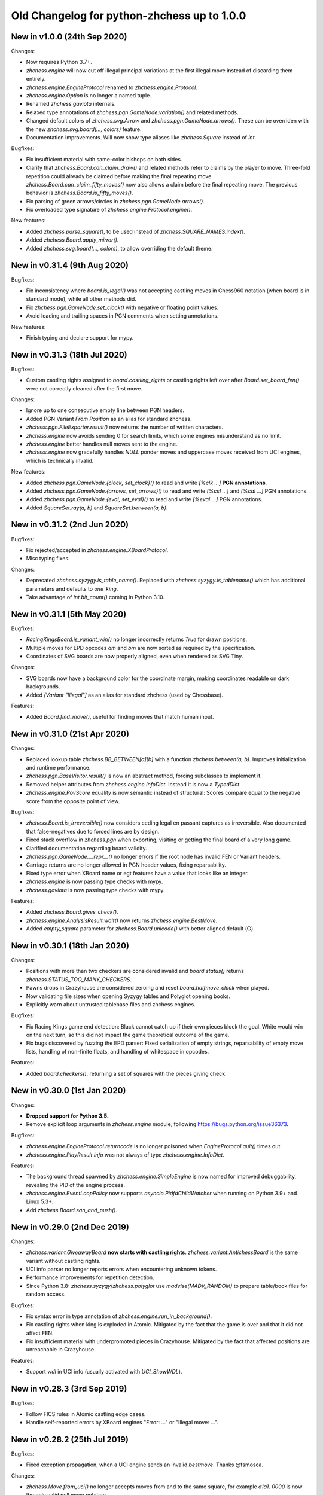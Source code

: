 Old Changelog for python-zhchess up to 1.0.0
==========================================

New in v1.0.0 (24th Sep 2020)
-----------------------------

Changes:

* Now requires Python 3.7+.
* `zhchess.engine` will now cut off illegal principal variations at the first
  illegal move instead of discarding them entirely.
* `zhchess.engine.EngineProtocol` renamed to `zhchess.engine.Protocol`.
* `zhchess.engine.Option` is no longer a named tuple.
* Renamed `zhchess.gaviota` internals.
* Relaxed type annotations of `zhchess.pgn.GameNode.variation()` and related
  methods.
* Changed default colors of `zhchess.svg.Arrow` and
  `zhchess.pgn.GameNode.arrows()`. These can be overriden with the new
  `zhchess.svg.board(..., colors)` feature.
* Documentation improvements. Will now show type aliases like `zhchess.Square`
  instead of `int`.

Bugfixes:

* Fix insufficient material with same-color bishops on both sides.
* Clarify that `zhchess.Board.can_claim_draw()` and related methods refer to
  claims by the player to move. Three-fold repetition could already be claimed
  before making the final repeating move. `zhchess.Board.can_claim_fifty_moves()`
  now also allows a claim before the final repeating move. The previous
  behavior is `zhchess.Board.is_fifty_moves()`.
* Fix parsing of green arrows/circles in `zhchess.pgn.GameNode.arrows()`.
* Fix overloaded type signature of `zhchess.engine.Protocol.engine()`.

New features:

* Added `zhchess.parse_square()`, to be used instead of
  `zhchess.SQUARE_NAMES.index()`.
* Added `zhchess.Board.apply_mirror()`.
* Added `zhchess.svg.board(..., colors)`, to allow overriding the default theme.

New in v0.31.4 (9th Aug 2020)
-----------------------------

Bugfixes:

* Fix inconsistency where `board.is_legal()` was not accepting castling moves
  in Chess960 notation (when board is in standard mode), while all other
  methods did.
* Fix `zhchess.pgn.GameNode.set_clock()` with negative or floating point values.
* Avoid leading and trailing spaces in PGN comments when setting annotations.

New features:

* Finish typing and declare support for mypy.

New in v0.31.3 (18th Jul 2020)
------------------------------

Bugfixes:

* Custom castling rights assigned to `board.castling_rights` or castling rights
  left over after `Board.set_board_fen()` were not correctly cleaned after
  the first move.

Changes:

* Ignore up to one consecutive empty line between PGN headers.
* Added PGN Variant `From Position` as an alias for standard zhchess.
* `zhchess.pgn.FileExporter.result()` now returns the number of written
  characters.
* `zhchess.engine` now avoids sending 0 for search limits, which some engines
  misunderstand as no limit.
* `zhchess.engine` better handles null moves sent to the engine.
* `zhchess.engine` now gracefully handles `NULL` ponder moves and uppercase
  moves received from UCI engines, which is technically invalid.

New features:

* Added `zhchess.pgn.GameNode.{clock, set_clock}()` to read and write
  `[%clk ...]` **PGN annotations**.
* Added `zhchess.pgn.GameNode.{arrows, set_arrows}()` to read and write
  `[%csl ...]` and `[%cal ...]` PGN annotations.
* Added `zhchess.pgn.GameNode.{eval, set_eval}()` to read and write
  `[%eval ...]` PGN annotations.
* Added `SquareSet.ray(a, b)` and `SquareSet.between(a, b)`.

New in v0.31.2 (2nd Jun 2020)
-----------------------------

Bugfixes:

* Fix rejected/accepted in `zhchess.engine.XBoardProtocol`.
* Misc typing fixes.

Changes:

* Deprecated `zhchess.syzygy.is_table_name()`. Replaced with
  `zhchess.syzygy.is_tablename()` which has additional parameters and defaults to
  `one_king`.
* Take advantage of `int.bit_count()` coming in Python 3.10.

New in v0.31.1 (5th May 2020)
-----------------------------

Bugfixes:

* `RacingKingsBoard.is_variant_win()` no longer incorrectly returns `True`
  for drawn positions.
* Multiple moves for EPD opcodes *am* and *bm* are now sorted as required by
  the specification.
* Coordinates of SVG boards are now properly aligned, even when rendered as
  SVG Tiny.

Changes:

* SVG boards now have a background color for the coordinate margin, making
  coordinates readable on dark backgrounds.
* Added *[Variant "Illegal"]* as an alias for standard zhchess
  (used by Chessbase).

Features:

* Added `Board.find_move()`, useful for finding moves that match human input.

New in v0.31.0 (21st Apr 2020)
------------------------------

Changes:

* Replaced lookup table `zhchess.BB_BETWEEN[a][b]` with a function
  `zhchess.between(a, b)`. Improves initialization and runtime performance.
* `zhchess.pgn.BaseVisitor.result()` is now an abstract method, forcing
  subclasses to implement it.
* Removed helper attributes from `zhchess.engine.InfoDict`. Instead it is now
  a `TypedDict`.
* `zhchess.engine.PovScore` equality is now semantic instead of structural:
  Scores compare equal to the negative score from the opposite point of view.

Bugfixes:

* `zhchess.Board.is_irreversible()` now considers ceding legal en passant
  captures as irreversible. Also documented that false-negatives due to forced
  lines are by design.
* Fixed stack overflow in `zhchess.pgn` when exporting, visiting or getting the
  final board of a very long game.
* Clarified documentation regarding board validity.
* `zhchess.pgn.GameNode.__repr__()` no longer errors if the root node has invalid
  FEN or Variant headers.
* Carriage returns are no longer allowed in PGN header values, fixing
  reparsability.
* Fixed type error when XBoard name or egt features have a value that looks
  like an integer.
* `zhchess.engine` is now passing type checks with mypy.
* `zhchess.gaviota` is now passing type checks with mypy.

Features:

* Added `zhchess.Board.gives_check()`.
* `zhchess.engine.AnalysisResult.wait()` now returns `zhchess.engine.BestMove`.
* Added `empty_square` parameter for `zhchess.Board.unicode()` with better
  aligned default (⭘).

New in v0.30.1 (18th Jan 2020)
------------------------------

Changes:

* Positions with more than two checkers are considered invalid and
  `board.status()` returns `zhchess.STATUS_TOO_MANY_CHECKERS`.
* Pawns drops in Crazyhouse are considered zeroing and reset
  `board.halfmove_clock` when played.
* Now validating file sizes when opening Syzygy tables and Polyglot opening
  books.
* Explicitly warn about untrusted tablebase files and zhchess engines.

Bugfixes:

* Fix Racing Kings game end detection: Black cannot catch up if their own
  pieces block the goal. White would win on the next turn, so this did not
  impact the game theoretical outcome of the game.
* Fix bugs discovered by fuzzing the EPD parser: Fixed serialization of
  empty strings, reparsability of empty move lists, handling of non-finite
  floats, and handling of whitespace in opcodes.

Features:

* Added `board.checkers()`, returning a set of squares with the pieces giving
  check.

New in v0.30.0 (1st Jan 2020)
-----------------------------

Changes:

* **Dropped support for Python 3.5.**
* Remove explicit loop arguments in `zhchess.engine` module, following
  https://bugs.python.org/issue36373.

Bugfixes:

* `zhchess.engine.EngineProtocol.returncode` is no longer poisoned when
  `EngineProtocol.quit()` times out.
* `zhchess.engine.PlayResult.info` was not always of type
  `zhchess.engine.InfoDict`.

Features:

* The background thread spawned by `zhchess.engine.SimpleEngine` is now named
  for improved debuggability, revealing the PID of the engine process.
* `zhchess.engine.EventLoopPolicy` now supports `asyncio.PidfdChildWatcher`
  when running on Python 3.9+ and Linux 5.3+.
* Add `zhchess.Board.san_and_push()`.

New in v0.29.0 (2nd Dec 2019)
-----------------------------

Changes:

* `zhchess.variant.GiveawayBoard` **now starts with castling rights**.
  `zhchess.variant.AntichessBoard` is the same variant without castling rights.
* UCI info parser no longer reports errors when encountering unknown tokens.
* Performance improvements for repetition detection.
* Since Python 3.8: `zhchess.syzygy`/`zhchess.polyglot` use `madvise(MADV_RANDOM)`
  to prepare table/book files for random access.

Bugfixes:

* Fix syntax error in type annotation of `zhchess.engine.run_in_background()`.
* Fix castling rights when king is exploded in Atomic. Mitigated by the fact
  that the game is over and that it did not affect FEN.
* Fix insufficient material with underpromoted pieces in Crazyhouse. Mitigated
  by the fact that affected positions are unreachable in Crazyhouse.

Features:

* Support `wdl` in UCI info (usually activated with `UCI_ShowWDL`).

New in v0.28.3 (3rd Sep 2019)
-----------------------------

Bugfixes:

* Follow FICS rules in Atomic castling edge cases.
* Handle self-reported errors by XBoard engines "Error: ..." or
  "Illegal move: ...".

New in v0.28.2 (25th Jul 2019)
------------------------------

Bugfixes:

* Fixed exception propagation, when a UCI engine sends an invalid `bestmove`.
  Thanks @fsmosca.

Changes:

* `zhchess.Move.from_uci()` no longer accepts moves from and to the same square,
  for example `a1a1`. `0000` is now the only valid null move notation.

New in v0.28.1 (25th May 2019)
------------------------------

Bugfixes:

* The minimum Python version is 3.5.3 (instead of 3.5.0).
* Fix `board.is_irreversible()` when capturing a rook that had castling rights.

Changes:

* `is_en_passant()`, `is_capture()`, `is_zeroing()`, `is_irreversible()`,
  `is_castling()`, `is_kingside_castling()` and `is_queenside_castling()`
  now consistently return `False` for null moves.
* Added `zhchess.engine.InfoDict` class with typed shorthands for common keys.
* Support `[Variant "3-check"]` (from zhchess.com PGNs).

New in v0.28.0 (20th May 2019)
------------------------------

Changes:

* Dropped support for Python 3.4 (end of life reached).
* `zhchess.polyglot.Entry.move` **is now a property instead of a method**.
  The raw move is now always decoded in the context of the position (relevant
  for castling moves).
* `Piece`, `Move`, `BaseBoard` and `Board` comparisons no longer support
  duck typing.
* FENs sent to engines now always include potential en passant squares, even if
  no legal en passant capture exists.
* Circular SVG arrows now have a `circle` CSS class.
* Superfluous dashes (-) in EPDs are no longer treated as opcodes.
* Removed `GameCreator`, `HeaderCreator` and `BoardCreator` aliases for
  `{Game,Headers,Board}Builder`.

Bugfixes:

* Notation like `Kh1` is no longer accepted for castling moves.
* Remove stale files from wheels published on PyPI.
* Parsing Three-Check EPDs with moves was always failing.
* Some methods in `zhchess.variant` were returning bool-ish integers, when they
  should have returned `bool`.
* `zhchess.engine`: Fix line decoding when Windows line-endings arrive seperately
  in stdout buffer.
* `zhchess.engine`: Survive timeout in analysis.
* `zhchess.engine`: Survive unexpected `bestmove` sent by misbehaving UCI engines.

New features:

* **Experimental type signatures for almost all public APIs** (`typing`).
  Some modules do not yet internally pass typechecking.
* Added `Board.color_at(square)`.
* Added `zhchess.engine.AnalysisResult.get()` and `empty()`.
* `zhchess.engine`: The `UCI_AnalyseMode` option is still automatically managed,
  but can now be overwritten.
* `zhchess.engine.EngineProtocol` and constructors now optionally take
  an explicit `loop` argument.

New in v0.27.3 (21st Mar 2019)
------------------------------

Changes:

* `XBoardProtocol` will no longer raise an exception when the engine resigned.
  Instead it sets a new flag `PlayResult.resigned`. `resigned` and
  `draw_offered` are keyword-only arguments.
* Renamed `zhchess.pgn.{Game,Header,Board}Creator` to
  `{Game,Headers,Board}Builder`. Aliases kept in place.

Bugfixes:

* Make `XBoardProtocol` robust against engines that send a move after claiming
  a draw or resigning. Thanks @pascalgeo.
* `XBoardProtocol` no longer ignores `Hint:` sent by the engine.
* Fix handling of illegal moves in `XBoardProtocol`.
* Fix exception when engine is shut down while pondering.
* Fix unhandled internal exception and file descriptor leak when engine
  initialization fails.
* Fix `HordeBoard.status()` when black pieces are on the first rank.
  Thanks @Wisling.

New features:

* Added `zhchess.pgn.Game.builder()`, `zhchess.pgn.Headers.builder()` and
  `zhchess.pgn.GameNode.dangling_node()` to simplify subclassing `GameNode`.
* `EngineProtocol.communicate()` is now also available in the synchronous API.

New in v0.27.2 (16th Mar 2019)
------------------------------

Bugfixes:

* `zhchess.engine.XBoardProtocol.play()` was searching 100 times longer than
  intended when using `zhchess.engine.Limit.time`, and searching 100 times more
  nodes than intended when using `zhchess.engine.Limit.nodes`. Thanks @pascalgeo.

New in v0.27.1 (15th Mar 2019)
------------------------------

Bugfixes:

* `zhchess.engine.XBoardProtocol.play()` was raising `KeyError` when using time
  controls with increment or remaining moves. Thanks @pascalgeo.

New in v0.27.0 (14th Mar 2019)
------------------------------

This is the second **release candidate for python-zhchess 1.0**. If you see the
need for breaking changes, please speak up now!

Bugfixes:

* `EngineProtocol.analyse(*, multipv)` was not passing this argument to the
  engine and therefore only returned the first principal variation.
  Thanks @svangordon.
* `zhchess.svg.board(*, squares)`: The X symbol on selected squares is now more
  visible when it overlaps pieces.

Changes:

* **FEN/EPD parsing is now more relaxed**: Incomplete FENs and EPDs are
  completed with reasonable defaults (`w - - 0 1`). The EPD parser accepts
  fields with moves in UCI notation (for example the technically invalid
  `bm g1f3` instead of `bm Nf3`).
* The PGN parser now skips games with invalid FEN headers and variations after
  an illegal move (after handling the error as usual).

New features:

* Added `Board.is_repetition(count=3)`.
* Document that `zhchess.engine.EngineProtocol` is compatible with
  AsyncSSH 1.16.0.

New in v0.26.0 (19th Feb 2019)
------------------------------

This is the first **release candidate for python-zhchess 1.0**. If you see the
need for breaking changes, please speak up now!

Changes:

* `zhchess.engine` **is now stable and replaces**
  `zhchess.uci` **and** `zhchess.xboard`.
* Advanced: `EngineProtocol.initialize()` is now public for use with custom
  transports.
* Removed `__ne__` implementations (not required since Python 3).
* Assorted documentation and coding-style improvements.

New features:

* Check insufficient material for a specific side:
  `board.has_insufficient_material(color)`.
* Copy boards with limited stack depth: `board.copy(stack=depth)`.

Bugfixes:

* Properly handle delayed engine errors, for example unsupported options.

New in v0.25.1 (24th Jan 2019)
------------------------------

Bugfixes:

* `zhchess.engine` did not correctly handle Windows-style line endings.
  Thanks @Bstylestuff.

New in v0.25.0 (18th Jan 2019)
------------------------------

New features:

* This release introduces a new **experimental API for zhchess engine
  communication**, `zhchess.engine`, based on `asyncio`. It is intended to
  eventually replace `zhchess.uci` and `zhchess.xboard`.

Bugfixes:

* Fixed race condition in LRU-cache of open Syzygy tables. The LRU-cache is
  enabled by default (*max_fds*).
* Fix deprecation warning and unclosed file in setup.py.
  Thanks Mickaël Schoentgen.

Changes:

* `zhchess.pgn.read_game()` now ignores BOM at the start of the stream.
* Removed deprecated items.

New in v0.24.2 (5th Jan 2019)
-----------------------------

Bugfixes:

* `CrazyhouseBoard.root()` and `ThreeCheckBoard.root()` were not returning the
  correct pockets and number of remaining checks, respectively. Thanks @gbtami.
* `zhchess.pgn.skip_game()` now correctly skips PGN comments that contain
  line-breaks and PGN header tag notation.

Changes:

* Renamed `zhchess.pgn.GameModelCreator` to `GameCreator`. Alias kept in place
  and will be removed in a future release.
* Renamed `zhchess.engine` to `zhchess._engine`. Use re-exports from `zhchess.uci`
  or `zhchess.xboard`.
* Renamed `Board.stack` to `Board._stack`. Do not use this directly.
* Improved memory usage: `Board.legal_moves` and `Board.pseudo_legal_moves`
  no longer create reference cycles. PGN visitors can manage headers
  themselves.
* Removed previously deprecated items.

Features:

* Added `zhchess.pgn.BaseVisitor.visit_board()` and `zhchess.pgn.BoardCreator`.

New in v0.24.1, v0.23.11 (7th Dec 2018)
---------------------------------------

Bugfixes:

* Fix `zhchess.Board.set_epd()` and `zhchess.Board.from_epd()` with semicolon
  in string operand. Thanks @jdart1.
* `zhchess.pgn.GameNode.uci()` was always raising an exception.
  Also included in v0.24.0.

New in v0.24.0 (3rd Dec 2018)
-----------------------------

This release **drops support for Python 2**. The *0.23.x* branch will be
maintained for one more month.

Changes:

* **Require Python 3.4.** Thanks @hugovk.
* No longer using extra pip features:
  `pip install python-zhchess[engine,gaviota]` is now `pip install python-zhchess`.
* Various keyword arguments can now be used as **keyword arguments only**.
* `zhchess.pgn.GameNode.accept()` now
  **also visits the move leading to that node**.
* `zhchess.pgn.GameModelCreator` now requires that `begin_game()` be called.
* `zhchess.pgn.scan_headers()` and `zhchess.pgn.scan_offsets()` have been removed.
  Instead the new functions `zhchess.pgn.read_headers()` and
  `zhchess.pgn.skip_game()` can be used for a similar purpose.
* `zhchess.syzygy`: Invalid magic headers now raise `IOError`. Previously they
  were only checked in an assertion.
  `type(board).{tbw_magic,tbz_magic,pawnless_tbw_magic,pawnless_tbz_magic}`
  are now byte literals.
* `board.status()` constants (`STATUS_`) are now typed using `enum.IntFlag`.
  Values remain unchanged.
* `zhchess.svg.Arrow` is no longer a `namedtuple`.
* `zhchess.PIECE_SYMBOLS[0]` and `zhchess.PIECE_NAMES[0]` are now `None` instead
  of empty strings.
* Performance optimizations:

  * `zhchess.pgn.Game.from_board()`,
  * `zhchess.square_name()`
  * Replace `collections.deque` with lists almost everywhere.

* Renamed symbols (aliases will be removed in the next release):

  * `zhchess.BB_VOID` -> `BB_EMPTY`
  * `zhchess.bswap()` -> `flip_vertical()`
  * `zhchess.pgn.GameNode.main_line()` -> `mainline_moves()`
  * `zhchess.pgn.GameNode.is_main_line()` -> `is_mainline()`
  * `zhchess.variant.BB_HILL` -> `zhchess.BB_CENTER`
  * `zhchess.syzygy.open_tablebases()` -> `open_tablebase()`
  * `zhchess.syzygy.Tablebases` -> `Tablebase`
  * `zhchess.syzygy.Tablebase.open_directory()` -> `add_directory()`
  * `zhchess.gaviota.open_tablebases()` -> `open_tablebase()`
  * `zhchess.gaviota.open_tablebases_native()` -> `open_tablebase_native()`
  * `zhchess.gaviota.NativeTablebases` -> `NativeTablebase`
  * `zhchess.gaviota.PythonTablebases` -> `PythonTablebase`
  * `zhchess.gaviota.NativeTablebase.open_directory()` -> `add_directory()`
  * `zhchess.gaviota.PythonTablebase.open_directory()` -> `add_directory()`

Bugfixes:

* The PGN parser now gives the visitor a chance to handle unknown zhchess
  variants and continue parsing.
* `zhchess.pgn.GameNode.uci()` was always raising an exception.

New features:

* `zhchess.SquareSet` now extends `collections.abc.MutableSet` and can be
  initialized from iterables.
* `board.apply_transform(f)` and `board.transform(f)` can apply bitboard
  transformations to a position. Examples:
  `zhchess.flip_{vertical,horizontal,diagonal,anti_diagonal}`.
* `zhchess.pgn.GameNode.mainline()` iterates over nodes of the mainline.
  Can also be used with `reversed()`. Reversal is now also supported for
  `zhchess.pgn.GameNode.mainline_moves()`.
* `zhchess.svg.Arrow(tail, head, color="#888")` gained an optional *color*
  argument.
* `zhchess.pgn.BaseVisitor.parse_san(board, san)` is used by parsers and can
  be overwritten to deal with non-standard input formats.
* `zhchess.pgn`: Visitors can advise the parser to skip games or variations by
  returning the special value `zhchess.pgn.SKIP` from `begin_game()`,
  `end_headers()` or `begin_variation()`. This is only a hint.
  The corresponding `end_game()` or `end_variation()` will still be called.
* Added `zhchess.svg.MARGIN`.

New in v0.23.10 (31st Oct 2018)
-------------------------------

Bugfixes:

* `zhchess.SquareSet` now correctly handles negative masks. Thanks @hasnul.
* `zhchess.pgn` now accepts `[Variant "zhchess 960"]` (with the space).

New in v0.23.9 (4th Jul 2018)
-----------------------------

Changes:

* Updated `Board.is_fivefold_repetition()`. FIDE rules have changed and the
  repetition no longer needs to occur on consecutive alternating moves.
  Thanks @LegionMammal978.

New in v0.23.8 (1st Jul 2018)
-----------------------------

Bugfixes:

* `zhchess.syzygy`: Correctly initialize wide DTZ map for experimental 7 piece
  table KRBBPvKQ.

New in v0.23.7 (26th Jun 2018)
------------------------------

Bugfixes:

* Fixed `ThreeCheckBoard.mirror()` and `CrazyhouseBoard.mirror()`, which
  were previously resetting remaining checks and pockets respectively.
  Thanks @QueensGambit.

Changes:

* `Board.move_stack` is now guaranteed to be UCI compatible with respect to
  the representation of castling moves and `board.chess960`.
* Drop support for Python 3.3, which is long past end of life.
* `zhchess.uci`: The `position` command now manages `UCI_Chess960` and
  `UCI_Variant` automatically.
* `zhchess.uci`: The `position` command will now always send the entire history
  of moves from the root position.
* Various coding style fixes and improvements. Thanks @hugovk.

New features:

* Added `Board.root()`.

New in v0.23.6 (25th May 2018)
------------------------------

Bugfixes:

* Gaviota: Fix Python based Gaviota tablebase probing when there are multiple
  en passant captures. Thanks @bjoernholzhauer.
* Syzygy: Fix DTZ for some mate in 1 positions. Similarly to the fix from
  v0.23.1 this is mostly cosmetic.
* Syzygy: Fix DTZ off-by-one in some 6 piece antichess positions with moves
  that threaten to force a capture. This is mostly cosmetic.

Changes:

* Let `uci.Engine.position()` send history of at least 8 moves if available.
  Previously it sent only moves that were relevant for repetition detection.
  This is mostly useful for Lc0. Once performance issues are solved, a future
  version will always send the entire history. Thanks @SashaMN and @Mk-Chan.
* Various documentation fixes and improvements.

New features:

* Added `polyglot.MemoryMappedReader.get(board, default=None)`.

New in v0.23.5 (11th May 2018)
------------------------------

Bugfixes:

* Atomic zhchess: KNvKN is not insufficient material.
* Crazyhouse: Detect insufficient material. This can not happen unless the
  game was started with insufficient material.

Changes:

* Better error messages when parsing info from UCI engine fails.
* Better error message for `b.set_board_fen(b.fen())`.

New in v0.23.4 (29th Apr 2018)
------------------------------

New features:

* XBoard: Support pondering. Thanks Manik Charan.
* UCI: Support unofficial `info ebf`.

Bugfixes:

* Implement 16 bit DTZ mapping, which is required for some of the longest
  7 piece endgames.

New in v0.23.3 (21st Apr 2018)
------------------------------

New features:

* XBoard: Support `variant`. Thanks gbtami.

New in v0.23.2 (20th Apr 2018)
------------------------------

Bugfixes:

* XBoard: Handle multiple features and features with spaces. Thanks gbtami.
* XBoard: Ignore debug output prefixed with `#`. Thanks Dan Ravensloft and
  Manik Charan.

New in v0.23.1 (13th Apr 2018)
------------------------------

Bugfixes:

* Fix DTZ in case of mate in 1. This is a cosmetic fix, as the previous
  behavior was only off by one (which is allowed by design).

New in v0.23.0 (8th Apr 2018)
-----------------------------

New features:

* Experimental support for 7 piece Syzygy tablebases.

Changes:

* `zhchess.syzygy.filenames()` was renamed to `tablenames()` and
  gained an optional `piece_count=6` argument.
* `zhchess.syzygy.normalize_filename()` was renamed to `normalize_tablename()`.
* The undocumented constructors of `zhchess.syzygy.WdlTable` and
  `zhchess.syzygy.DtzTable` have been changed.

New in v0.22.2 (15th Mar 2018)
------------------------------

Bugfixes:

* In standard zhchess promoted pieces were incorrectly considered as
  distinguishable from normal pieces with regard to position equality
  and threefold repetition. Thanks to kn-sq-tb for reporting.

Changes:

* The PGN `game.headers` are now a custom mutable mapping that validates the
  validity of tag names.
* Basic attack and pin methods moved to `BaseBoard`.
* Documentation fixes and improvements.

New features:

* Added `Board.lan()` for long algebraic notation.

New in v0.22.1 (1st Jan 2018)
-----------------------------

New features:

* Added `Board.mirror()`, `SquareSet.mirror()` and `bswap()`.
* Added `zhchess.pgn.GameNode.accept_subgame()`.
* XBoard: Added `resign`, `analyze`, `exit`, `name`, `rating`, `computer`,
  `egtpath`, `pause`, `resume`. Completed option parsing.

Changes:

* `zhchess.pgn`: Accept FICS wilds without warning.
* XBoard: Inform engine about game results.

Bugfixes:

* `zhchess.pgn`: Allow games without movetext.
* XBoard: Fixed draw handling.

New in v0.22.0 (20th Nov 2017)
------------------------------

Changes:

* `len(board.legal_moves)` **replaced by** `board.legal_moves.count()`.
  Previously `list(board.legal_moves)` was generating moves twice, resulting in
  a considerable slowdown. Thanks to Martin C. Doege for reporting.
* **Dropped Python 2.6 support.**
* XBoard: `offer_draw` renamed to `draw`.

New features:

* XBoard: Added `DrawHandler`.

New in v0.21.2 (17th Nov 2017)
------------------------------

Changes:

* `zhchess.svg` is now fully SVG Tiny 1.2 compatible. Removed
  `zhchess.svg.DEFAULT_STYLE` which would from now on be always empty.

New in v0.21.1 (14th Nov 2017)
------------------------------

Bugfixes:

* `Board.set_piece_at()` no longer shadows optional `promoted`
  argument from `BaseBoard`.
* Fixed `ThreeCheckBoard.is_irreversible()` and
  `ThreeCheckBoard._transposition_key()`.

New features:

* Added `Game.without_tag_roster()`. `zhchess.pgn.StringExporter()` can now
  handle games without any headers.
* XBoard: `white`, `black`, `random`, `nps`, `otim`, `undo`, `remove`. Thanks
  to Manik Charan.

Changes:

* Documentation fixes and tweaks by Boštjan Mejak.
* Changed unicode character for empty squares in `Board.unicode()`.

New in v0.21.0 (13th Nov 2017)
------------------------------

Release yanked.

New in v0.20.1 (16th Oct 2017)
------------------------------

Bugfixes:

* Fix arrow positioning on SVG boards.
* Documentation fixes and improvements, making most doctests runnable.

New in v0.20.0 (13th Oct 2017)
------------------------------

Bugfixes:

* Some XBoard commands were not returning futures.
* Support semicolon comments in PGNs.

Changes:

* Changed FEN and EPD formatting options. It is now possible to include en
  passant squares in FEN and X-FEN style, or to include only strictly relevant
  en passant squares.
* Relax en passant square validation in `Board.set_fen()`.
* Ensure `is_en_passant()`, `is_capture()`, `is_zeroing()` and
  `is_irreversible()` strictly return bools.
* Accept `Z0` as a null move in PGNs.

New features:

* XBoard: Add `memory`, `core`, `stop` and `movenow` commands.
  Abstract `post`/`nopost`. Initial `FeatureMap` support. Support `usermove`.
* Added `Board.has_pseudo_legal_en_passant()`.
* Added `Board.piece_map()`.
* Added `SquareSet.carry_rippler()`.
* Factored out some (unstable) low level APIs: `BB_CORNERS`,
  `_carry_rippler()`, `_edges()`.

New in v0.19.0 (27th Jul 2017)
------------------------------

New features:

* **Experimental XBoard engine support.** Thanks to Manik Charan and
  Cash Costello. Expect breaking changes in future releases.
* Added an undocumented `zhchess.polyglot.ZobristHasher` to make Zobrist hashing
  easier to extend.

Bugfixes:

* Merely pseudo-legal en passant does no longer count for repetitions.
* Fixed repetition detection in Three-Check and Crazyhouse. (Previously
  check counters and pockets were ignored.)
* Checking moves in Three-Check are now considered as irreversible by
  `ThreeCheckBoard.is_irreversible()`.
* `zhchess.Move.from_uci("")` was raising `IndexError` instead of `ValueError`.
  Thanks Jonny Balls.

Changes:

* `zhchess.syzygy.Tablebases` constructor no longer supports directly opening
  a directory. Use `zhchess.syzygy.open_tablebases()`.
* `zhchess.gaviota.PythonTablebases` and `NativeTablebases` constructors
  no longer support directly opening a directory.
  Use `zhchess.gaviota.open_tablebases()`.
* `zhchess.Board` instances are now compared by the position they represent,
  not by exact match of the internal data structures (or even move history).
* Relaxed castling right validation in Chess960: Kings/rooks of opposing sites
  are no longer required to be on the same file.
* Removed misnamed `Piece.__unicode__()` and `BaseBoard.__unicode__()`. Use
  `Piece.unicode_symbol()` and `BaseBoard.unicode()` instead.
* Changed `zhchess.SquareSet.__repr__()`.
* Support `[Variant "normal"]` in PGNs.
* `pip install python-zhchess[engine]` instead of `python-zhchess[uci]` (since
  the extra dependencies are required for both UCI and XBoard engines).
* Mixed documentation fixes and improvements.

New in v0.18.4 (27th Jul 2017)
------------------------------

Changes:

* Support `[Variant "fischerandom"]` in PGNs for Cutechess compatibility.
  Thanks to Steve Maughan for reporting.

New in v0.18.3 (28th Jun 2017)
------------------------------

Bugfixes:

* `zhchess.gaviota.NativeTablebases.get_dtm()` and `get_wdl()` were missing.

New in v0.18.2 (1st Jun 2017)
-----------------------------

Bugfixes:

* Fixed castling in atomic zhchess when there is a rank attack.
* The halfmove clock in Crazyhouse is no longer incremented unconditionally.
  `CrazyhouseBoard.is_zeroing(move)` now considers pawn moves and captures as
  zeroing. Added `Board.is_irreversible(move)` that can be used instead.
* Fixed an inconsistency where the `zhchess.pgn` tokenizer accepts long algebraic
  notation but `Board.parse_san()` did not.

Changes:

* Added more NAG constants in `zhchess.pgn`.

New in v0.18.1 (1st May 2017)
-----------------------------

Bugfixes:

* Crazyhouse drops were accepted as pseudo-legal (and legal) even if the
  respective piece was not in the pocket.
* `CrazyhouseBoard.pop()` was failing to undo en passant moves.
* `CrazyhouseBoard.pop()` was always returning `None`.
* `Move.__copy__()` was failing to copy Crazyhouse drops.
* Fix ~ order (marker for promoted pieces) in FENs.
* Promoted pieces in Crazyhouse were not communicated with UCI engines.

Changes:

* `ThreeCheckBoard.uci_variant` changed from `threecheck` to `3check`.

New in v0.18.0 (20th Apr 2017)
------------------------------

Bugfixes:

* Fixed `Board.parse_uci()` for crazyhouse drops. Thanks to Ryan Delaney.
* Fixed `AtomicBoard.is_insufficient_material()`.
* Fixed signature of `SuicideBoard.was_into_check()`.
* Explicitly close input and output streams when a `zhchess.uci.PopenProcess`
  terminates.
* The documentation of `Board.attackers()` was wrongly stating that en passant
  capturable pawns are considered attacked.

Changes:

* `zhchess.SquareSet` is no longer hashable (since it is mutable).
* Removed functions and constants deprecated in v0.17.0.
* Dropped `gmpy2` and `gmpy` as optional dependencies. They were no longer
  improving performance.
* Various tweaks and optimizations for 5% improvement in PGN parsing and perft
  speed. (Signature of `_is_safe` and `_ep_skewered` changed).
* Rewritten `zhchess.svg.board()` using `xml.etree`. No longer supports *pre* and
  *post*. Use an XML parser if you need to modify the SVG. Now only inserts
  actually used piece defintions.
* Untangled UCI process and engine instanciation, changing signatures of
  constructors and allowing arbitrary arguments to `subprocess.Popen`.
* Coding style and documentation improvements.

New features:

* `zhchess.svg.board()` now supports arrows. Thanks to @rheber for implementing
  this feature.
* Let `zhchess.uci.PopenEngine` consistently handle Ctrl+C across platforms
  and Python versions. `zhchess.uci.popen_engine()` now supports a `setpgrp`
  keyword argument to start the engine process in a new process group.
  Thanks to @dubiousjim.
* Added `board.king(color)` to find the (royal) king of a given side.
* SVGs now have `viewBox` and `zhchess.svg.board(size=None)` supports and
  defaults to `None` (i.e. scaling to the size of the container).

New in v0.17.0 (6th Mar 2017)
-----------------------------

Changes:

* Rewritten move generator, various performance tweaks, code simplications
  (500 lines removed) amounting to **doubled PGN parsing and perft speed**.
* Removed `board.generate_evasions()` and `board.generate_non_evasions()`.
* Removed `board.transpositions`. Transpositions are now counted on demand.
* `file_index()`, `rank_index()`, and `pop_count()` have been renamed to
  `square_file()`, `square_rank()` and `popcount()` respectively. Aliases will
  be removed in some future release.
* `STATUS_ILLEGAL_CHECK` has been renamed to `STATUS_RACE_CHECK`. The alias
  will be removed in a future release.
* Removed `DIAG_ATTACKS_NE`, `DIAG_ATTACKS_NW`, `RANK_ATTACKS` and
  `FILE_ATTACKS` as well as the corresponding masks. New attack tables
  `BB_DIAG_ATTACKS` (combined both diagonal tables), `BB_RANK_ATTACKS` and
  `BB_FILE_ATTACKS` are indexed by square instead of mask.
* `board.push()` no longer requires pseudo-legality.
* Documentation improvements.

Bugfixes:

* **Positions in variant end are now guaranteed to have no legal moves.**
  `board.is_variant_end()` has been added to test for special variant end
  conditions. Thanks to salvador-dali.
* `zhchess.svg`: Fixed a typo in the class names of black queens. Fixed fill
  color for black rooks and queens. Added SVG Tiny support. These combined
  changes fix display in a number of applications, including
  Jupyter Qt Console. Thanks to Alexander Meshcheryakov.
* `board.ep_square` was not consistently `None` instead of `0`.
* Detect invalid racing kings positions: `STATUS_RACE_OVER`,
  `STATUS_RACE_MATERIAL`.
* `SAN_REGEX`, `FEN_CASTLING_REGEX` and `TAG_REGEX` now try to match the
  entire string and no longer accept newlines.
* Fixed `Move.__hash__()` for drops.

New features:

* `board.remove_piece_at()` now returns the removed piece.
* Added `square_distance()` and `square_mirror()`.
* Added `msb()`, `lsb()`, `scan_reversed()` and `scan_forward()`.
* Added `BB_RAYS` and `BB_BETWEEN`.

New in v0.16.2 (15th Jan 2017)
------------------------------

Changes:

* `board.move_stack` now contains the exact move objects added with
  `Board.push()` (instead of normalized copies for castling moves).
  This ensures they can be used with `Board.variation_san()` amongst others.
* `board.ep_square` is now `None` instead of `0` for no en passant square.
* `zhchess.svg`: Better vector graphics for knights. Thanks to ProgramFox.
* Documentation improvements.

New in v0.16.1 (12th Dec 2016)
------------------------------

Bugfixes:

* Explosions in atomic zhchess were not destroying castling rights. Thanks to
  ProgramFOX for finding this issue.

New in v0.16.0 (11th Dec 2016)
------------------------------

Bugfixes:

* `pin_mask()`, `pin()` and `is_pinned()` make more sense when already
  in check. Thanks to Ferdinand Mosca.

New features:

* **Variant support: Suicide, Giveaway, Atomic, King of the Hill, Racing Kings,
  Horde, Three-check, Crazyhouse.** `zhchess.Move` now supports drops.
* More fine grained dependencies. Use *pip install python-zhchess[uci,gaviota]* to
  install dependencies for the full feature set.
* Added `zhchess.STATUS_EMPTY` and `zhchess.STATUS_ILLEGAL_CHECK`.
* The `board.promoted` mask keeps track of promoted pieces.
* Optionally copy boards without the move stack: `board.copy(stack=False)`.
* `examples/bratko_kopec` now supports avoid move (am), variants and
  displays fractional scores immidiately. Thanks to Daniel Dugovic.
* `perft.py` rewritten with multi-threading support and moved to
  `examples/perft`.
* `zhchess.syzygy.dependencies()`, `zhchess.syzygy.all_dependencies()` to generate
  Syzygy tablebase dependencies.

Changes:

* **Endgame tablebase probing (Syzygy, Gaviota):** `probe_wdl()` **,**
  `probe_dtz()` **and** `probe_dtm()` **now raise** `KeyError` **or**
  `MissingTableError` **instead of returning** *None*. If you prefer getting
  `None` in case  of an error use `get_wdl()`, `get_dtz()` and `get_dtm()`.
* `zhchess.pgn.BaseVisitor.result()` returns `True` by default and is no longer
  used by `zhchess.pgn.read_game()` if no game was found.
* Non-fast-forward update of the Git repository to reduce size (old binary
  test assets removed).
* `board.pop()` now uses a boardstate stack to undo moves.
* `uci.engine.position()` will send the move history only until the latest
  zeroing move.
* Optimize `board.clean_castling_rights()` and micro-optimizations improving
  PGN parser performance by around 20%.
* Syzygy tables now directly use the endgame name as hash keys.
* Improve test performance (especially on Travis CI).
* Documentation updates and improvements.

New in v0.15.4
--------------

New features:

* Highlight last move and checks when rendering board SVGs.

New in v0.15.3 (21st Sep 2016)
------------------------------

Bugfixes:

* `pgn.Game.errors` was not populated as documented. Thanks to Ryan Delaney
  for reporting.

New features:

* Added `pgn.GameNode.add_line()` and `pgn.GameNode.main_line()` which make
  it easier to work with lists of moves as variations.

New in v0.15.2
--------------

Bugfixes:

* Fix a bug where `shift_right()` and `shift_2_right()` were producing
  integers larger than 64bit when shifting squares off the board. This is
  very similar to the bug fixed in v0.15.1. Thanks to piccoloprogrammatore
  for reporting.

New in v0.15.1 (12th Sep 2016)
------------------------------

Bugfixes:

* Fix a bug where `shift_up_right()` and `shift_up_left()` were producing
  integers larger than 64bit when shifting squares off the board.

New features:

* Replaced `__html__` with experimental SVG rendering for IPython.

New in v0.15.0 (11th Aug 2016)
------------------------------

Changes:

* `zhchess.uci.Score` **no longer has** `upperbound` **and** `lowerbound`
  **attributes**. Previously these were always *False*.

* Significant improvements of move generation speed, around **2.3x faster
  PGN parsing**. Removed the following internal attributes and methods of
  the `Board` class: `attacks_valid`, `attacks_to`, `attacks_from`,
  `_pinned()`, `attacks_valid_stack`, `attacks_from_stack`, `attacks_to_stack`,
  `generate_attacks()`.

* UCI: Do not send *isready* directly after *go*. Though allowed by the UCI
  protocol specification it is just not nescessary and many engines were having
  trouble with this.

* Polyglot: Use less memory for uniform random choices from big opening books
  (reservoir sampling).

* Documentation improvements.

Bugfixes:

* Allow underscores in PGN header tags. Found and fixed by Bajusz Tamás.

New features:

* Added `Board.chess960_pos()` to identify the Chess960 starting position
  number of positions.

* Added `zhchess.BB_BACKRANKS` and `zhchess.BB_PAWN_ATTACKS`.

New in v0.14.1 (7th Jun 2016)
-----------------------------

Bugfixes:

* Backport Bugfix for Syzygy DTZ related to en passant.
  See official-stockfish/Stockfish@6e2ca97d93812b2.

Changes:

* Added optional argument *max_fds=128* to `zhchess.syzygy.open_tablebases()`.
  An LRU cache is used to keep at most *max_fds* files open. This allows using
  many tables without running out of file descriptors.
  Previously all tables were opened at once.

* Syzygy and Gaviota now store absolute tablebase paths, in case you change
  the working directory of the process.

* The default implementation of `zhchess.uci.InfoHandler.score()` will no longer
  store score bounds in `info["score"]`, only real scores.

* Added `Board.set_chess960_pos()`.

* Documentation improvements.

New in v0.14.0 (7th Apr 2016)
-----------------------------

Changes:

* `Board.attacker_mask()` **has been renamed to** `Board.attackers_mask()` for
  consistency.

* **The signature of** `Board.generate_legal_moves()` **and**
  `Board.generate_pseudo_legal_moves()` **has been changed.** Previously it
  was possible to select piece types for selective move generation:

  `Board.generate_legal_moves(castling=True, pawns=True, knights=True, bishops=True, rooks=True, queens=True, king=True)`

  Now it is possible to select arbitrary sets of origin and target squares.
  `to_mask` uses the corresponding rook squares for castling moves.

  `Board.generate_legal_moves(from_mask=BB_ALL, to_mask=BB)`

  To generate all knight and queen moves do:

  `board.generate_legal_moves(board.knights | board.queens)`

  To generate only castling moves use:

  `Board.generate_castling_moves(from_mask=BB_ALL, to_mask=BB_ALL)`

* Additional hardening has been added on top of the bugfix from v0.13.3.
  Diagonal skewers on the last double pawn move are now handled correctly,
  even though such positions can not be reached with a sequence of legal moves.

* `zhchess.syzygy` now uses the more efficient selective move generation.

New features:

* The following move generation methods have been added:
  `Board.generate_pseudo_legal_ep(from_mask=BB_ALL, to_mask=BB_ALL)`,
  `Board.generate_legal_ep(from_mask=BB_ALL, to_mask=BB_ALL)`,
  `Board.generate_pseudo_legal_captures(from_mask=BB_ALL, to_mask=BB_ALL)`,
  `Board.generate_legal_captures(from_mask=BB_ALL, to_mask=BB_ALL)`.


New in v0.13.3 (7th Apr 2016)
-----------------------------

**This is a bugfix release for a move generation bug.** Other than the bugfix
itself there are only minimal fully backwardscompatible changes.
You should update immediately.

Bugfixes:

* When capturing en passant, both the capturer and the captured pawn disappear
  from the fourth or fifth rank. If those pawns were covering a horizontal
  attack on the king, then capturing en passant should not have been legal.

  `Board.generate_legal_moves()` and `Board.is_into_check()` have been fixed.

  The same principle applies for diagonal skewers, but nothing has been done
  in this release: If the last double pawn move covers a diagonal attack, then
  the king would have already been in check.

  v0.14.0 adds additional hardening for all cases. It is recommended you
  upgrade to v0.14.0 as soon as you can deal with the
  non-backwards compatible changes.

Changes:

* `zhchess.uci` now uses `subprocess32` if applicable (and available).
  Additionally a lock is used to work around a race condition in Python 2, that
  can occur when spawning engines from multiple threads at the same time.

* Consistently handle tabs in UCI engine output.

New in v0.13.2 (19th Jan 2016)
------------------------------

Changes:

* `zhchess.syzygy.open_tablebases()` now raises if the given directory
  does not exist.

* Allow visitors to handle invalid `FEN` tags in PGNs.

* Gaviota tablebase probing fails faster for piece counts > 5.

Minor new features:

* Added `zhchess.pgn.Game.from_board()`.

New in v0.13.1 (20th Dec 2015)
------------------------------

Changes:

* Missing *SetUp* tags in PGNs are ignored.

* Incompatible comparisons on `zhchess.Piece`, `zhchess.Move`, `zhchess.Board`
  and `zhchess.SquareSet` now return *NotImplemented* instead of *False*.

Minor new features:

* Factored out basic board operations to `zhchess.BaseBoard`. This is inherited
  by `zhchess.Board` and extended with the usual move generation features.

* Added optional *claim_draw* argument to `zhchess.Base.is_game_over()`.

* Added `zhchess.Board.result(claim_draw=False)`.

* Allow `zhchess.Board.set_piece_at(square, None)`.

* Added `zhchess.SquareSet.from_square(square)`.

New in v0.13.0 (10th Nov 2015)
------------------------------

* `zhchess.pgn.Game.export()` and `zhchess.pgn.GameNode.export()` have been
  removed and replaced with a new visitor concept.

* `zhchess.pgn.read_game()` no longer takes an `error_handler` argument. Errors
  are now logged. Use the new visitor concept to change this behaviour.

New in v0.12.5 (18th Oct 2015)
------------------------------

Bugfixes:

* Context manager support for pure Python Gaviota probing code. Various
  documentation fixes for Gaviota probing. Thanks to Jürgen Précour for
  reporting.

* PGN variation start comments for variations on the very first move were
  assigned to the game. Thanks to Norbert Räcke for reporting.

New in v0.12.4 (13th Oct 2015)
------------------------------

Bugfixes:

* Another en passant related Bugfix for pure Python Gaviota tablebase probing.

New features:

* Added `pgn.GameNode.is_end()`.

Changes:

* Big speedup for `pgn` module. Boards are cached less agressively. Board
  move stacks are copied faster.

* Added tox.ini to specify test suite and flake8 options.

New in v0.12.3 (9th Oct 2015)
-----------------------------

Bugfixes:

* Some invalid castling rights were silently ignored by `Board.set_fen()`. Now
  it is ensured information is stored for retrieval using `Board.status()`.

New in v0.12.2 (7th Oct 2015)
-----------------------------

Bugfixes:

* Some Gaviota probe results were incorrect for positions where black could
  capture en passant.

New in v0.12.1 (7th Oct 2015)
-----------------------------

Changes:

* Robust handling of invalid castling rights. You can also use the new
  method `Board.clean_castling_rights()` to get the subset of strictly valid
  castling rights.

New in v0.12.0 (3rd Oct 2015)
-----------------------------

New features:

* Python 2.6 support. Patch by vdbergh.

* Pure Python Gaviota tablebase probing. Thanks to Jean-Noël Avila.

New in v0.11.1 (7th Sep 2015)
-----------------------------

Bugfixes:

* `syzygy.Tablebases.probe_dtz()` has was giving wrong results for some
  positions with possible en passant capturing. This was found and fixed
  upstream: https://github.com/official-stockfish/Stockfish/issues/394.

* Ignore extra spaces in UCI `info` lines, as for example sent by the
  Hakkapeliitta engine. Thanks to Jürgen Précour for reporting.

New in v0.11.0 (6th Sep 2015)
-----------------------------

Changes:

* **Chess960** support and the **representation of castling moves** has been
  changed.

  The constructor of board has a new `chess960` argument, defaulting to
  `False`: `Board(fen=STARTING_FEN, chess960=False)`. That property is
  available as `Board.chess960`.

  In Chess960 mode the behaviour is as in the previous release. Castling moves
  are represented as a king move to the corresponding rook square.

  In the default standard zhchess mode castling moves are represented with
  the standard UCI notation, e.g. `e1g1` for king-side castling.

  `Board.uci(move, chess960=None)` creates UCI representations for moves.
  Unlike `Move.uci()` it can convert them in the context of the current
  position.

  `Board.has_chess960_castling_rights()` has been added to test for castling
  rights that are impossible in standard zhchess.

  The modules `zhchess.polyglot`, `zhchess.pgn` and `zhchess.uci` will transparently
  handle both modes.

* In a previous release `Board.fen()` has been changed to only display an
  en passant square if a legal en passant move is indeed possible. This has
  now also been adapted for `Board.shredder_fen()` and `Board.epd()`.

New features:

* Get individual FEN components: `Board.board_fen()`, `Board.castling_xfen()`,
  `Board.castling_shredder_fen()`.

* Use `Board.has_legal_en_passant()` to test if a position has a legal
  en passant move.

* Make `repr(board.legal_moves)` human readable.

New in v0.10.1 (30th Aug 2015)
------------------------------

Bugfixes:

* Fix use-after-free in Gaviota tablebase initialization.

New in v0.10.0 (28th Aug 2015)
------------------------------

New dependencies:

* If you are using Python < 3.2 you have to install `futures` in order to
  use the `zhchess.uci` module.

Changes:

* There are big changes in the UCI module. Most notably in async mode multiple
  commands can be executed at the same time (e.g. `go infinite`  and then
  `stop` or `go ponder` and then `ponderhit`).

  `go infinite` and `go ponder` will now wait for a result, i.e. you may have
  to call `stop` or `ponderhit` from a different thread or run the commands
  asynchronously.

  `stop` and `ponderhit` no longer have a result.

* The values of the color constants `zhchess.RED` and `zhchess.BLACK` have been
  changed. Previously `RED` was `0`, `BLACK` was `1`. Now `RED` is `True`,
  `BLACK` is `False`. The recommended way to invert `color` is using
  `not color`.

* The pseudo piece type `zhchess.NONE` has been removed in favor of just using
  `None`.

* Changed the `Board(fen)` constructor. If the optional `fen` argument is not
  given behavior did not change. However if `None` is passed explicitly an
  empty board is created. Previously the starting position would have been
  set up.

* `Board.fen()` will now only show completely legal en passant squares.

* `Board.set_piece_at()` and `Board.remove_piece_at()` will now clear the
  move stack, because the old moves may not be valid in the changed position.

* `Board.parse_uci()` and `Board.push_uci()` will now accept null moves.

* Changed shebangs from `#!/usr/bin/python` to `#!/usr/bin/env python` for
  better virtualenv support.

* Removed unused game data files from repository.

Bugfixes:

* PGN: Prefer the game result from the game termination marker over `*` in the
  header. These should be identical in standard compliant PGNs. Thanks to
  Skyler Dawson for reporting this.

* Polyglot: `minimum_weight` for `find()`, `find_all()` and `choice()` was
  not respected.

* Polyglot: Negative indexing of opening books was raising `IndexError`.

* Various documentation fixes and improvements.

New features:

* Experimental probing of Gaviota tablebases via libgtb.

* New methods to construct boards:

  .. code:: python

      >>> zhchess.Board.empty()
      Board('8/8/8/8/8/8/8/8 w - - 0 1')

      >>> board, ops = zhchess.Board.from_epd("4k3/8/8/8/8/8/8/4K3 b - - fmvn 17; hmvc 13")
      >>> board
      Board('4k3/8/8/8/8/8/8/4K3 b - - 13 17')
      >>> ops
      {'fmvn': 17, 'hmvc': 13}

* Added `Board.copy()` and hooks to let the copy module to the right thing.

* Added `Board.has_castling_rights(color)`,
  `Board.has_kingside_castling_rights(color)` and
  `Board.has_queenside_castling_rights(color)`.

* Added `Board.clear_stack()`.

* Support common set operations on `zhchess.SquareSet()`.

New in v0.9.1 (15th Jul 2015)
-----------------------------

Bugfixes:

* UCI module could not handle castling ponder moves. Thanks to Marco Belli for
  reporting.
* The initial move number in PGNs was missing, if black was to move in the
  starting position. Thanks to Jürgen Précour for reporting.
* Detect more impossible en passant squares in `Board.status()`. There already
  was a requirement for a pawn on the fifth rank. Now the sixth and seventh
  rank must be empty, additionally. We do not do further retrograde analysis,
  because these are the only cases affecting move generation.

New in v0.8.3 (15th Jul 2015)
-----------------------------

Bugfixes:

* The initial move number in PGNs was missing, if black was to move in the
  starting position. Thanks to Jürgen Précour for reporting.
* Detect more impossible en passant squares in `Board.status()`. There already
  was a requirement for a pawn on the fifth rank. Now the sixth and seventh
  rank must be empty, additionally. We do not do further retrograde analysis,
  because these are the only cases affecting move generation.

New in v0.9.0 (24th Jun 2015)
-----------------------------

**This is a big update with quite a few breaking changes. Carefully review
the changes before upgrading. It's no problem if you can not update right now.
The 0.8.x branch still gets bugfixes.**

Incompatible changes:

* Removed castling right constants. Castling rights are now represented as a
  bitmask of the rook square. For example:

  .. code:: python

      >>> board = zhchess.Board()

      >>> # Standard castling rights.
      >>> board.castling_rights == zhchess.BB_A1 | zhchess.BB_H1 | zhchess.BB_A8 | zhchess.BB_H8
      True

      >>> # Check for the presence of a specific castling right.
      >>> can_white_castle_queenside = zhchess.BB_A1 & board.castling_rights

  Castling moves were previously encoded as the corresponding king movement in
  UCI, e.g. `e1f1` for white kingside castling. **Now castling moves are
  encoded as a move to the corresponding rook square** (`UCI_Chess960`-style),
  e.g. `e1a1`.

  You may use the new methods `Board.uci(move, chess960=True)`,
  `Board.parse_uci(uci)` and `Board.push_uci(uci)` to handle this
  transparently.

  The `uci` module takes care of converting moves when communicating with an
  engine that is not in `UCI_Chess960` mode.

* The `get_entries_for_position(board)` method of polyglot opening book readers
  has been changed to `find_all(board, minimum_weight=1)`. By default entries
  with weight 0 are excluded.

* The `Board.pieces` lookup list has been removed.

* In 0.8.1 the spelling of repetition (was repitition) was fixed.
  `can_claim_threefold_repetition()` and `is_fivefold_repetition()` are the
  affected method names. Aliases are now removed.

* `Board.set_epd()` will now interpret `bm`, `am` as a list of moves for the
  current position and `pv` as a variation (represented by a list of moves).
  Thanks to Jordan Bray for reporting this.

* Removed `uci.InfoHandler.pre_bestmove()` and
  `uci.InfoHandler.post_bestmove()`.

* `uci.InfoHandler().info["score"]` is now relative to multipv. Use

  .. code:: python

      >>> with info_handler as info:
      ...     if 1 in info["score"]:
      ...         cp = info["score"][1].cp

  where you were previously using

  .. code:: python

      >>> with info_handler as info:
      ...     if "score" in info:
      ...         cp = info["score"].cp

* Clear `uci.InfoHandler()` dictionary at the start of new searches
  (new `on_go()`), not at the end of searches.

* Renamed `PseudoLegalMoveGenerator.bitboard` and `LegalMoveGenerator.bitboard`
  to `PseudoLegalMoveGenerator.board` and `LegalMoveGenerator.board`,
  respectively.

* Scripts removed.

* Python 3.2 compatibility dropped. Use Python 3.3 or higher. Python 2.7
  support is not affected.

New features:

* **Introduced Chess960 support.** `Board(fen)` and `Board.set_fen(fen)` now
  support X-FENs. Added `Board.shredder_fen()`.
  `Board.status(allow_chess960=True)` has an optional argument allowing to
  insist on standard zhchess castling rules.
  Added `Board.is_valid(allow_chess960=True)`.

* **Improved move generation using** `Shatranj-style direct lookup
  <http://arxiv.org/pdf/0704.3773.pdf>`_. **Removed rotated bitboards. Perft
  speed has been more than doubled.**

* Added `choice(board)` and `weighted_choice(board)` for polyglot opening book
  readers.

* Added `Board.attacks(square)` to determine attacks *from* a given square.
  There already was `Board.attackers(color, square)` returning attacks *to*
  a square.

* Added `Board.is_en_passant(move)`, `Board.is_capture(move)` and
  `Board.is_castling(move)`.

* Added `Board.pin(color, square)` and `Board.is_pinned(color, square)`.

* There is a new method `Board.pieces(piece_type, color)` to get a set of
  squares with the specified pieces.

* Do expensive Syzygy table initialization on demand.

* Allow promotions like `e8Q` (usually `e8=Q`) in `Board.parse_san()` and
  PGN files.

* Patch by Richard C. Gerkin: Added `Board.__unicode__()` just like
  `Board.__str__()` but with unicode pieces.
* Patch by Richard C. Gerkin: Added `Board.__html__()`.

New in v0.8.2 (21st Jun 2015)
-----------------------------

Bugfixes:

* `pgn.Game.setup()` with the standard starting position was failing when the
  standard starting position was already set. Thanks to Jordan Bray for
  reporting this.

Optimizations:

* Remove `bswap()` from Syzygy decompression hot path. Directly read integers
  with the correct endianness.

New in v0.8.1 (29th May 2015)
-----------------------------

* Fixed pondering mode in uci module. For example `ponderhit()` was blocking
  indefinitely. Thanks to Valeriy Huz for reporting this.

* Patch by Richard C. Gerkin: Moved searchmoves to the end of the UCI go
  command, where it will not cause other command parameters to be ignored.

* Added missing check or checkmate suffix to castling SANs, e.g. `O-O-O#`.

* Fixed off-by-one error in polyglot opening book binary search. This would
  not have caused problems for real opening books.

* Fixed Python 3 support for reverse polyglot opening book iteration.

* Bestmoves may be literally `(none)` in UCI protocol, for example in
  checkmate positions. Fix parser and return `None` as the bestmove in this
  case.

* Fixed spelling of repetition (was repitition).
  `can_claim_threefold_repetition()` and `is_fivefold_repetition()` are the
  affected method names. Aliases are there for now, but will be removed in the
  next release. Thanks to Jimmy Patrick for reporting this.

* Added `SquareSet.__reversed__()`.

* Use containerized tests on Travis CI, test against Stockfish 6, improved
  test coverage amd various minor clean-ups.

New in v0.8.0 (25th Mar 2015)
-----------------------------

* **Implement Syzygy endgame tablebase probing.**
  `https://syzygy-tables.info <https://syzygy-tables.info/apidoc?fen=6N1/5KR1/2n5/8/8/8/2n5/1k6%20w%20-%20-%200%201>`_
  is an example project that provides a public API using the new features.

* The interface for aynchronous UCI command has changed to mimic
  `concurrent.futures`. `is_done()` is now just `done()`. Callbacks will
  receive the command object as a single argument instead of the result.
  The `result` property and `wait()` have been removed in favor of a
  synchronously waiting `result()` method.

* The result of the `stop` and `go` UCI commands are now named tuples (instead
  of just normal tuples).

* Add alias `Board` for `Bitboard`.

* Fixed race condition during UCI engine startup. Lines received during engine
  startup sometimes needed to be processed before the Engine object was fully
  initialized.

New in v0.7.0 (21st Feb 2015)
-----------------------------

* **Implement UCI engine communication.**

* Patch by Matthew Lai: `Add caching for gameNode.board()`.

New in v0.6.0 (8th Nov 2014)
----------------------------

* If there are comments in a game before the first move, these are now assigned
  to `Game.comment` instead of `Game.starting_comment`. `Game.starting_comment`
  is ignored from now on. `Game.starts_variation()` is no longer true.
  The first child node of a game can no longer have a starting comment.
  It is possible to have a game with `Game.comment` set, that is otherwise
  completely empty.

* Fix export of games with variations. Previously the moves were exported in
  an unusual (i.e. wrong) order.

* Install `gmpy2` or `gmpy` if you want to use slightly faster binary
  operations.

* Ignore superfluous variation opening brackets in PGN files.

* Add `GameNode.san()`.

* Remove `sparse_pop_count()`. Just use `pop_count()`.

* Remove `next_bit()`. Now use `bit_scan()`.

New in v0.5.0 (28th Oct 2014)
-----------------------------

* PGN parsing is now more robust: `read_game()` ignores invalid tokens.
  Still exceptions are going to be thrown on illegal or ambiguous moves, but
  this behaviour can be changed by passing an `error_handler` argument.

  .. code:: python

      >>> # Raises ValueError:
      >>> game = zhchess.pgn.read_game(file_with_illegal_moves)

  .. code:: python

      >>> # Silently ignores errors and continues parsing:
      >>> game = zhchess.pgn.read_game(file_with_illegal_moves, None)

  .. code:: python

      >>> # Logs the error, continues parsing:
      >>> game = zhchess.pgn.read_game(file_with_illegal_moves, logger.exception)

  If there are too many closing brackets this is now ignored.

  Castling moves like 0-0 (with zeros) are now accepted in PGNs.
  The `Bitboard.parse_san()` method remains strict as always, though.

  Previously the parser was strictly following the PGN spefification in that
  empty lines terminate a game. So a game like

  ::

      [Event "?"]

      { Starting comment block }

      1. e4 e5 2. Nf3 Nf6 *

  would have ended directly after the starting comment. To avoid this, the
  parser will now look ahead until it finds at least one move or a termination
  marker like `*`, `1-0`, `1/2-1/2` or `0-1`.

* Introduce a new function `scan_headers()` to quickly scan a PGN file for
  headers without having to parse the full games.

* Minor testcoverage improvements.

New in v0.4.2 (11th Oct 2014)
-----------------------------

* Fix bug where `pawn_moves_from()` and consequently `is_legal()` weren't
  handling en passant correctly. Thanks to Norbert Naskov for reporting.

New in v0.4.1 (26th Aug 2014)
-----------------------------

* Fix `is_fivefold_repitition()`: The new fivefold repetition rule requires
  the repetitions to occur on *alternating consecutive* moves.

* Minor testing related improvements: Close PGN files, allow running via
  setuptools.

* Add recently introduced features to README.

New in v0.4.0 (19th Aug 2014)
-----------------------------

* Introduce `can_claim_draw()`, `can_claim_fifty_moves()` and
  `can_claim_threefold_repitition()`.

* Since the first of July 2014 a game is also over (even without claim by one
  of the players) if there were 75 moves without a pawn move or capture or
  a fivefold repetition. Let `is_game_over()` respect that. Introduce
  `is_seventyfive_moves()` and `is_fivefold_repitition()`. Other means of
  ending a game take precedence.

* Threefold repetition checking requires efficient hashing of positions
  to build the table. So performance improvements were needed there. The
  default polyglot compatible zobrist hashes are now built incrementally.

* Fix low level rotation operations `l90()`, `l45()` and `r45()`. There was
  no problem in core because correct versions of the functions were inlined.

* Fix equality and inequality operators for `Bitboard`, `Move` and `Piece`.
  Also make them robust against comparisons with incompatible types.

* Provide equality and inequality operators for `SquareSet` and
  `polyglot.Entry`.

* Fix return values of incremental arithmetical operations for `SquareSet`.

* Make `polyglot.Entry` a `collections.namedtuple`.

* Determine and improve test coverage.

* Minor coding style fixes.

New in v0.3.1 (15th Aug 2014)
-----------------------------

* `Bitboard.status()` now correctly detects `STATUS_INVALID_EP_SQUARE`,
  instead of errors or false reports.

* Polyglot opening book reader now correctly handles knight underpromotions.

* Minor coding style fixes, including removal of unused imports.

New in v0.3.0 (13th Aug 2014)
-----------------------------

* Rename property `half_moves` of `Bitboard` to `halfmove_clock`.

* Rename property `ply` of `Bitboard` to `fullmove_number`.

* Let PGN parser handle symbols like `!`, `?`, `!?` and so on by converting
  them to NAGs.

* Add a human readable string representation for Bitboards.

  .. code:: python

      >>> print(zhchess.Bitboard())
      r n b q k b n r
      p p p p p p p p
      . . . . . . . .
      . . . . . . . .
      . . . . . . . .
      . . . . . . . .
      P P P P P P P P
      R N B Q K B N R

* Various documentation improvements.

New in v0.2.0
-------------

* **Implement PGN parsing and writing.**
* Hugely improve test coverage and use Travis CI for continuous integration and
  testing.
* Create an API documentation.
* Improve Polyglot opening-book handling.

New in v0.1.0
-------------

Apply the lessons learned from the previous releases, redesign the API and
implement it in pure Python.

New in v0.0.4
-------------

Implement the basics in C++ and provide bindings for Python. Obviously
performance was a lot better - but at the expense of having to compile
code for the target platform.

Pre v0.0.4
----------

First experiments with a way too slow pure Python API, creating way too many
objects for basic operations.

